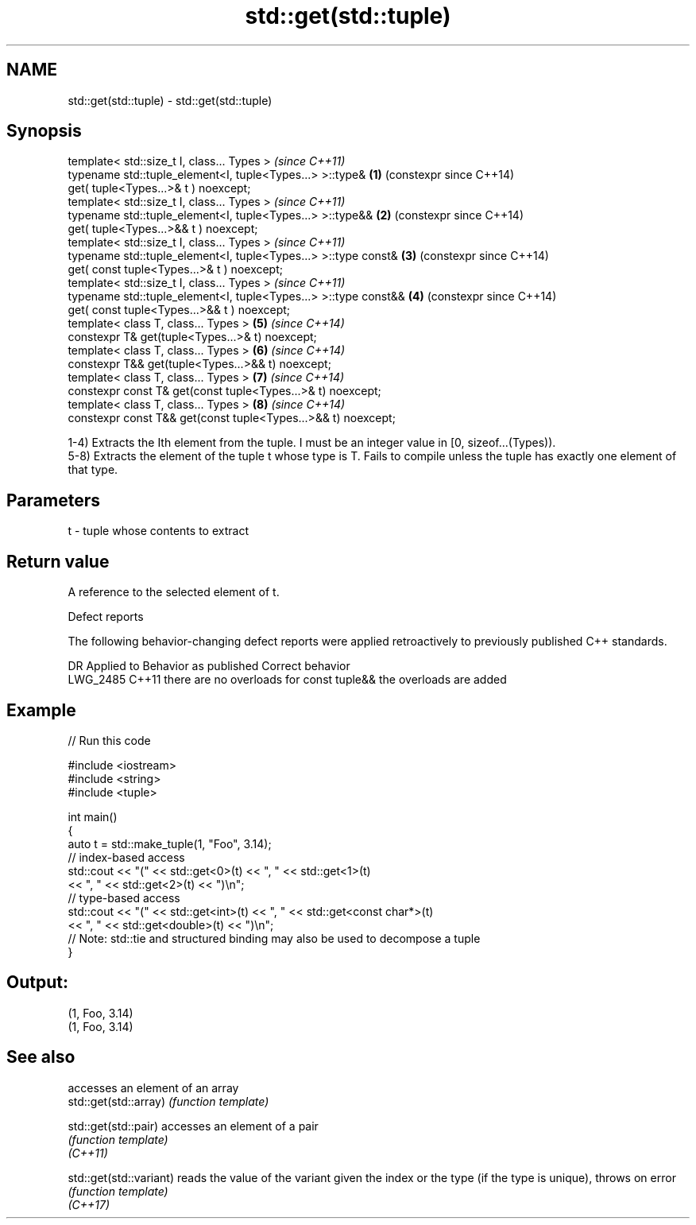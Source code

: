 .TH std::get(std::tuple) 3 "2020.03.24" "http://cppreference.com" "C++ Standard Libary"
.SH NAME
std::get(std::tuple) \- std::get(std::tuple)

.SH Synopsis

  template< std::size_t I, class... Types >                          \fI(since C++11)\fP
  typename std::tuple_element<I, tuple<Types...> >::type&        \fB(1)\fP (constexpr since C++14)
  get( tuple<Types...>& t ) noexcept;
  template< std::size_t I, class... Types >                          \fI(since C++11)\fP
  typename std::tuple_element<I, tuple<Types...> >::type&&       \fB(2)\fP (constexpr since C++14)
  get( tuple<Types...>&& t ) noexcept;
  template< std::size_t I, class... Types >                          \fI(since C++11)\fP
  typename std::tuple_element<I, tuple<Types...> >::type const&  \fB(3)\fP (constexpr since C++14)
  get( const tuple<Types...>& t ) noexcept;
  template< std::size_t I, class... Types >                          \fI(since C++11)\fP
  typename std::tuple_element<I, tuple<Types...> >::type const&& \fB(4)\fP (constexpr since C++14)
  get( const tuple<Types...>&& t ) noexcept;
  template< class T, class... Types >                            \fB(5)\fP \fI(since C++14)\fP
  constexpr T& get(tuple<Types...>& t) noexcept;
  template< class T, class... Types >                            \fB(6)\fP \fI(since C++14)\fP
  constexpr T&& get(tuple<Types...>&& t) noexcept;
  template< class T, class... Types >                            \fB(7)\fP \fI(since C++14)\fP
  constexpr const T& get(const tuple<Types...>& t) noexcept;
  template< class T, class... Types >                            \fB(8)\fP \fI(since C++14)\fP
  constexpr const T&& get(const tuple<Types...>&& t) noexcept;

  1-4) Extracts the Ith element from the tuple. I must be an integer value in [0, sizeof...(Types)).
  5-8) Extracts the element of the tuple t whose type is T. Fails to compile unless the tuple has exactly one element of that type.

.SH Parameters


  t - tuple whose contents to extract


.SH Return value

  A reference to the selected element of t.

  Defect reports

  The following behavior-changing defect reports were applied retroactively to previously published C++ standards.

  DR       Applied to Behavior as published                    Correct behavior
  LWG_2485 C++11      there are no overloads for const tuple&& the overloads are added


.SH Example

  
// Run this code

    #include <iostream>
    #include <string>
    #include <tuple>

    int main()
    {
        auto t = std::make_tuple(1, "Foo", 3.14);
        // index-based access
        std::cout << "(" << std::get<0>(t) << ", " << std::get<1>(t)
                  << ", " << std::get<2>(t) << ")\\n";
        // type-based access
        std::cout << "(" << std::get<int>(t) << ", " << std::get<const char*>(t)
                  << ", " << std::get<double>(t) << ")\\n";
        // Note: std::tie and structured binding may also be used to decompose a tuple
    }

.SH Output:

    (1, Foo, 3.14)
    (1, Foo, 3.14)


.SH See also


                         accesses an element of an array
  std::get(std::array)   \fI(function template)\fP

  std::get(std::pair)    accesses an element of a pair
                         \fI(function template)\fP
  \fI(C++11)\fP

  std::get(std::variant) reads the value of the variant given the index or the type (if the type is unique), throws on error
                         \fI(function template)\fP
  \fI(C++17)\fP




